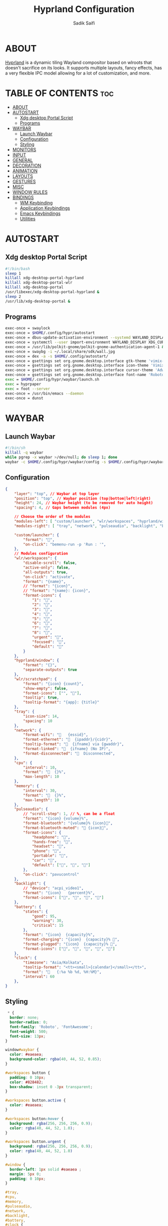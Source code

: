 #+title: Hyprland Configuration
#+author: Sadik Saifi
#+description: This is the configuration for wlroot's Hyprpland Compositors Configuration.
#+property: header-args :sh :tangle hyprland.conf
#+startup: showeverything

* ABOUT
[[https://hyprland.org/][Hyprland]] is a dynamic tiling Wayland compositor based on wlroots that doesn't sacrifice on its looks. It supports multiple layouts, fancy effects, has a very flexible IPC model allowing for a lot of customization, and more.

[[/.local/share/screenshots/hyprwm.png]]

* TABLE OF CONTENTS :toc:
- [[#about][ABOUT]]
- [[#autostart][AUTOSTART]]
  - [[#xdg-desktop-portal-script][Xdg desktop Portal Script]]
  - [[#programs][Programs]]
- [[#waybar][WAYBAR]]
  - [[#launch-waybar][Launch Waybar]]
  - [[#configuration][Configuration]]
  - [[#styling][Styling]]
- [[#monitors][MONITORS]]
- [[#input][INPUT]]
- [[#general][GENERAL]]
- [[#decoration][DECORATION]]
- [[#animation][ANIMATION]]
- [[#layouts][LAYOUTS]]
- [[#gestures][GESTURES]]
- [[#misc][MISC]]
- [[#window-rules][WINDOW RULES]]
- [[#bindings][BINDINGS]]
  - [[#wm-keybinding][WM Keybinding]]
  - [[#application-keybindings][Application Keybindings]]
  - [[#emacs-keybindings][Emacs Keybindings]]
  - [[#utilities][Utilities]]

* AUTOSTART

** Xdg desktop Portal Script

#+begin_src sh :tangle autostart
#!/bin/bash
sleep 1
killall xdg-desktop-portal-hyprland
killall xdg-desktop-portal-wlr
killall xdg-desktop-portal
/usr/libexec/xdg-desktop-portal-hyprland &
sleep 2
/usr/lib/xdg-desktop-portal &
#+end_src

** Programs

#+begin_src sh
exec-once = swaylock
exec-once = $HOME/.config/hypr/autostart
exec-once = dbus-update-activation-environment --systemd WAYLAND_DISPLAY XDG_CURRENT_DESKTOP
exec-once = systemctl --user import-environment WAYLAND_DISPLAY XDG_CURRENT_DESKTOP
exec-once = /usr/lib/polkit-gnome/polkit-gnome-authentication-agent-1 &
exec-once = swaybg -i ~/.local/share/sdk/wall.jpg
exec-once = dex -a -s $HOME/.config/autostart/ 
exec-once = gsettings set org.gnome.desktop.interface gtk-theme 'vimix-dark-doder' 
exec-once = gsettings set org.gnome.desktop.interface icon-theme 'Vimix Doder dark' 
exec-once = gsettings set org.gnome.desktop.interface cursor-theme 'Adwaita'
exec-once = gsettings set org.gnome.desktop.interface font-name 'Roboto Medium 10'
exec = $HOME/.config/hypr/waybar/launch.sh 
exec = hyprpaper 
exec = foot --server
exec-once = /usr/bin/emacs --daemon
exec-once = dunst 
#+end_src

* WAYBAR

** Launch Waybar

#+begin_src sh :tangle no
#!/bin/sh
killall -q waybar
while pgrep -x waybar >/dev/null; do sleep 1; done
waybar -c $HOME/.config/hypr/waybar/config -s $HOME/.config/hypr/waybar/style.css
#+end_src

** Configuration

#+begin_src json :tangle ./waybar/config
{
    "layer": "top", // Waybar at top layer
    "position": "top", // Waybar position (top|bottom|left|right)
    "height": 24, // Waybar height (to be removed for auto height)
    "spacing": 4, // Gaps between modules (4px)

    // Choose the order of the modules
    "modules-left": [ "custom/launcher", "wlr/workspaces", "hyprland/window", "wlr/scratchpad"],
    "modules-right": [ "tray", "network", "pulseaudio", "backlight", "battery", "clock",],

    "custom/launcher": {
        "format": "",
        "on-click": "bemenu-run -p 'Run : '",
    },
    // Modules configuration
    "wlr/workspaces": {
        "disable-scroll": false,
        "active-only": false,
        "all-outputs": true,
        "on-click": "activate",
        "format": "{name}",
        // "format": "{icon}",
        // "format": "{name}: {icon}",
        "format-icons": {
            "1": "",
            "2": "",
            "3": "",
            "4": "",
            "5": "",
            "6": "",
            "7": "",
            "8": "",
            "urgent": "",
            "focused": "",
            "default": ""
        }
    },
    "hyprland/window": {
        "format": "{}",
        "separate-outputs": true
    },
    "wlr/scratchpad": {
        "format": "{icon} {count}",
        "show-empty": false,
        "format-icons": ["", ""],
        "tooltip": true,
        "tooltip-format": "{app}: {title}"
    },
    "tray": {
        "icon-size": 14,
        "spacing": 10
    },
    "network": {
        "format-wifi": "󰖩   {essid}",
        "format-ethernet": "  {ipaddr}/{cidr}",
        "tooltip-format": "  {ifname} via {gwaddr}",
        "format-linked": "  {ifname} (No IP)",
        "format-disconnected": "󱚵  Disconnected",
    },
    "cpu": {
        "interval": 10,
        "format": "  {}%",
        "max-length": 10
    },
    "memory": {
        "interval": 30,
        "format": "  {}%",
        "max-length": 10
    },
    "pulseaudio": {
        // "scroll-step": 1, // %, can be a float
        "format": "{icon} {volume}%",
        "format-bluetooth": "{volume}% {icon}",
        "format-bluetooth-muted": " {icon}",
        "format-icons": {
            "headphone": "",
            "hands-free": "",
            "headset": "",
            "phone": "",
            "portable": "",
            "car": "",
            "default": ["", "", ""]
        },
        "on-click": "pavucontrol"
    },
    "backlight": {
        // "device": "acpi_video1",
        "format": "{icon}   {percent}%",
        "format-icons": ["󰃞", "󰃟", "󰃝", "󰃠"]
    },
    "battery": {
        "states": {
            "good": 95,
            "warning": 30,
            "critical": 15
        },
        "format": "{icon}  {capacity}%",
        "format-charging": "{icon}  {capacity}% ",
        "format-plugged": "{icon}  {capacity}% ",
        "format-icons": ["", "", "", "", ""]
    },
    "clock": {
        "timezone": "Asia/Kolkata",
        "tooltip-format": "<tt><small>{calendar}</small></tt>",
        "format": "   {:%a %b %d, %H:%M}",
        "interval": 60
    },
}
#+end_src

** Styling

#+begin_src css :tangle ./waybar/style.css
 ,* {
  border: none;
  border-radius: 0;
  font-family: 'Roboto', 'FontAwesome';
  font-weight: 500;
  font-size: 13px;
}

window#waybar {
  color: #eaeaea;
  background-color: rgba(40, 44, 52, 0.85);
}

#workspaces button {
  padding: 0 10px;
  color: #828482;
  box-shadow: inset 0 -3px transparent;
}

#workspaces button.active {
  color: #eaeaea;
}

#workspaces button:hover {
  background: rgba(256, 256, 256, 0.9);
  color: rgba(40, 44, 52, 1.0);
}

#workspaces button.urgent {
  background: rgba(256, 256, 256, 0.9);
  color: rgba(40, 44, 52, 1.0)
}

#window {
  border-left: 1px solid #eaeaea ;
  margin: 5px 0;
  padding: 0 10px;
}

#tray,
#cpu,
#memory,
#pulseaudio,
#network,
#backlight,
#battery,
#clock {
  padding: 0 10px;
}

#clock {
  padding: 0 15px 0 10px;
}

@keyframes blink {
  to {
    background-color: #eaeaea;
    color: black;
  }
}

#battery.critical:not(.charging) {
  color: #ff6c6b;
  animation-name: blink;
  animation-duration: 0.5s;
  animation-timing-function: linear;
  animation-iteration-count: infinite;
  animation-direction: alternate;
}

tooltip {
  border: 1px solid rgba(100, 114, 125, 0.5);
}

#custom-launcher {
  padding-left: 10px;
}
#+end_src

* MONITORS

#+begin_src sh
monitor = eDP-1,1920x1080@60,0x0,1
 # monitor=DP-2,2560x1440@60,2560x670,1
 # monitor=DP-3,2560x1440@60,0x0,1
#+end_src

* INPUT

#+begin_src sh
input {
    kb_layout = us
    kb_options = caps:escape
    kb_variant =
    kb_model =
    kb_rules =

    repeat_rate = 50
    repeat_delay = 240

    follow_mouse = 1

    touchpad {
        disable_while_typing = 1
        natural_scroll = true
    }

    sensitivity = 0
}
#+end_src

* GENERAL

#+begin_src sh
general {
    layout = master
    gaps_in = 6
    gaps_out = 12
    border_size = 2
    no_border_on_floating = false
    col.active_border = 0xff9aedfe
    col.inactive_border = 0x66333333
}
#+end_src

* DECORATION

#+begin_src sh
decoration {
    rounding = 2
    blur = true
    blur_size = 10
    blur_passes = 1
    blur_new_optimizations = on

    drop_shadow = true
    shadow_range = 4
    shadow_render_power = 1
    shadow_ignore_window = true
    shadow_scale = 1.0
    shadow_offset = [-10, 10]
    col.shadow = rgba(1a1a1aee)

    active_opacity = 1.0
    inactive_opacity = 1.0
}
#+end_src

* ANIMATION

#+begin_src sh
animations {
    enabled = true
    bezier = myBezier, 0.05, 0.9, 0.1, 1.05
    animation = windows, 1, 4, myBezier
    animation = windowsOut, 1, 4, default, popin 80%
    animation = border, 1, 10, default
    animation = fade, 1, 4, default
    animation = workspaces, 1, 6, default
}
#+end_src

* LAYOUTS

#+begin_src sh
master {
    new_is_master = true
}
#+end_src

* GESTURES

#+begin_src sh
gestures {
    workspace_swipe = on
    workspace_swipe_fingers = 3
    workspace_swipe_distance = 400
    workspace_swipe_forever = true
}
#+end_src

* MISC

#+begin_src sh
misc {
  disable_hyprland_logo = true
  disable_splash_rendering = true
  mouse_move_enables_dpms = true
  enable_swallow = true
  swallow_regex = ^(foot)$
}
#+end_src

* WINDOW RULES

#+begin_src sh
windowrule = unset, $TERMINAL
windowrule = tile, DesktopEditors  #only-office
windowrule = workspace 2, Brave
windowrule = tile, Spotify
windowrule = float, file_progress
windowrule = float, confirm
windowrule = float, dialog
windowrule = float, download
windowrule = float, notification
windowrule = float, error
windowrule = float, splash
windowrule = float, confirmreset
windowrule = float, title:Open File
windowrule = float, title:branchdialog
windowrule = float, Lxappearance
windowrule = float, viewnior
windowrule = float, Viewnior
windowrule = float, feh
windowrule = float, swayimg
windowrule = float, pavucontrol-qt
windowrule = float, pavucontrol
windowrule = float, file-roller
windowrule = fullscreen, wlogout
windowrule = float, title:wlogout
windowrule = fullscreen, title:wlogout
windowrule = idleinhibit focus, mpv
windowrule = float, title:^(Media viewer)$
windowrule = float, title:^(Volume Control)$
windowrule = float, title:^(Picture-in-Picture)$
windowrule = size 800 600, title:^(Volume Control)$
windowrule = move 75 44%, title:^(Volume Control)$
#+end_src

* BINDINGS

** WM Keybinding

| Keybinding              | Associated action                              |
|-------------------------+------------------------------------------------|
| MODKEY + SHIFT + Q      | Quit Hyprland                                  |
| MODKEY + SHIFT + B      | Refresh Waybar                                 |
| MODKEY + B              | toggle Waybar                                  |
| MODKEY + C              | kill active window                             |
| Lock Key                | Locks the wm                                   |
| MODKEY + 1-9            | switches to workspaces (1-9)                   |
| MODKEY + SHIFT + 1-9    | send focused window to workspace (1-9)         |
| MODKEY + H              | moves focus to left window                     |
| MODKEY + L              | moves focus to right window                    |
| MODKEY + J              | moves focus below window                       |
| MODKEY + K              | moves foucs to above window                    |
| MODKEY + SHIFT + H      | resizes window in the left                     |
| MODKEY + SHIFT + L      | resizes window in the right                    |
| MODKEY + SHIFT + J      | resizes window in the below direction          |
| MODKEY + SHIFT + K      | resizes window in the above direction          |
| MODKEY + F              | toggle floating windows                        |
| MODKEY + SHIFT + SPACE  | actual fullscreen window                       |
| MODKEY + SPACE          | full screen window kind like in monocle layout |
| MODKEY + SHIFT + RETURN | swap with master window                        |
| MODKEY + I              | Increase windows in master stack               |
| MODKEY + D              | Decrease windows in master stack               |

#+begin_src sh
$mainMod = SUPER
bind = $mainMod SHIFT, q, exit, # quit Hyperland
bind = $mainMod SHIFT, b, exec, $HOME/.config/hypr/waybar/launch.sh
bind = $mainMod, b, exec, pkill -SIGUSR1 '^waybar$' # toggle bar
bind = $mainMod, C, killactive, # Kill active window
bind = ,XK86Lock, exec, swaylock

bind = $mainMod, 1, workspace, 1
bind = $mainMod, 2, workspace, 2
bind = $mainMod, 3, workspace, 3
bind = $mainMod, 4, workspace, 4
bind = $mainMod, 5, workspace, 5
bind = $mainMod, 6, workspace, 6
bind = $mainMod, 7, workspace, 7
bind = $mainMod, 8, workspace, 8
bind = $mainMod, 9, workspace, 9
bind = $mainMod, 0, workspace, 10

bind = $mainMod SHIFT, 1, movetoworkspace, 1
bind = $mainMod SHIFT, 2, movetoworkspace, 2
bind = $mainMod SHIFT, 3, movetoworkspace, 3
bind = $mainMod SHIFT, 4, movetoworkspace, 4
bind = $mainMod SHIFT, 5, movetoworkspace, 5
bind = $mainMod SHIFT, 6, movetoworkspace, 6
bind = $mainMod SHIFT, 7, movetoworkspace, 7
bind = $mainMod SHIFT, 8, movetoworkspace, 8
bind = $mainMod SHIFT, 9, movetoworkspace, 9
bind = $mainMod SHIFT, 0, movetoworkspace, 10

bind = $mainMod, h, movefocus, l
bind = $mainMod, l, movefocus, r
bind = $mainMod, k, movefocus, u
bind = $mainMod, j, movefocus, d

bind = $mainMod SHIFT, h, resizeactive, -40 0
bind = $mainMod SHIFT, l, resizeactive, 40 0
bind = $mainMod SHIFT, k, resizeactive, 0 -40
bind = $mainMod SHIFT, j, resizeactive, 0 40
bindm = $mainMod, mouse:272, movewindow
bindm = $mainMod SHIFT, mouse:272, resizewindow

bind = $mainMod, F, togglefloating,
bind = $mainMod SHIFT, SPACE, fullscreen,0
bind = $mainMod, SPACE, fullscreen,1

bind = $mainMod SHIFT, Return, layoutmsg, swapwithmaster
bind = $mainMod, i, layoutmsg, addmaster
bind = $mainMod, d, layoutmsg, removemaster

bind = , XF86AudioLowerVolume, exec, pactl set-sink-volume @DEFAULT_SINK@ -5% # decrease volume
bind = , XF86AudioRaiseVolume, exec, pactl set-sink-volume @DEFAULT_SINK@ +5% # increase volume
bind = , XF86AudioMute, exec, pactl set-sink-mute @DEFAULT_SINK@ toggle # mute volume
bind = , XF86AudioMicMute, exec, pactl set-source-mute @DEFAULT_SOURCE@ toggle # mute mic

bind = SHIFT, XF86AudioLowerVolume, exec, playerctl previous # previous track
bind = SHIFT, XF86AudioRaiseVolume, exec, playerctl next # next track
bind = SHIFT, XF86AudioMute, exec, playerctl play-pause  # toggle track

bind = , XF86MonBrightnessUp, exec,brightnessctl -q set +5% # increase screen brightness
bind = , XF86MonBrightnessDown, exec,brightnessctl -q set 5%- # decrease screen brightnes
#+end_src

** Application Keybindings
These keybinding look weired because they are done using [[https://wiki.hyprland.org/Configuring/Binds/#submaps][submaps]](kind of keychords in emacs).

| Keybinding      | Associated action             |
|-----------------+-------------------------------|
| MODKEY + RETURN | opens default terminal        |
| MODKEY-A + F    | opens thunar file manager     |
| MODKEY-A + C    | opens VS Code                 |
| MODKEY-A + M    | opens mailspring(mail-client) |
| MODKEY-A + D    | opens discord                 |
| MODKEY-A + V    | opens virt-manager            |
| MODKEY-A + S    | opens spotify                 |
| MODKEY-A + W    | opens default browser         |
| MODKEY-A + Y    | opens my youtube instance     |

#+begin_src sh
bind = $mainMod, Return, exec, $TERMINAL
bind = SUPER, A, submap, appsubmaps
submap = appsubmaps
bind = ,f,exec,thunar
bind = ,f,submap,reset
bind = ,c,exec,code
bind = ,c,submap,reset
bind = ,m,exec,mailspring
bind = ,m,submap,reset
bind = ,d,exec,discord
bind = ,d,submap,reset
bind = ,v,exec,virt-manager
bind = ,v,submap,reset
bind = ,s,exec,spotify
bind = ,s,submap,reset
bind = ,w,exec,$BROWSER
bind = ,w,submap,reset
bind = ,y,exec,$BROWSER yt.sadiksaifi.xyz
bind = ,y,submap,reset
bind = ,h,exec,$TERMINAL -e htop
bind = ,h,submap,reset
bind=,escape,submap,reset 
submap = reset
#+end_src

** Emacs Keybindings
These keybinding look weired because they are done using [[https://wiki.hyprland.org/Configuring/Binds/#submaps][submaps]](kind of keychords in emacs).

| Keybinding   | Associated action              |
|--------------+--------------------------------|
| MODKEY-E + E | opens emacs dashboard buffer   |
| MODKEY-E + B | opens emacs ibuffer menu       |
| MODKEY-E + D | opens emacs dired file manager |
| MODKEY-E + S | opens emacs esheel             |
| MODKEY-E + V | opens emacs vterm              |

#+begin_src sh
bind = SUPER, E, submap, emacssubmaps
submap = emacssubmaps
bind = ,e,exec,emacsclient -c -a 'emacs' --eval '(dashboard-refresh-buffer)'
bind = ,e,submap,reset
bind = ,r,exec,reload-emacs-server
bind = ,r,submap,reset
bind = ,b,exec,emacsclient -c -a 'emacs' --eval '(ibuffer)'
bind = ,b,submap,reset
bind = ,d,exec,emacsclient -c -a 'emacs' --eval '(dired nil)'
bind = ,d,submap,reset
bind = ,s,exec,emacsclient -c -a 'emacs' --eval '(eshell)'
bind = ,s,submap,reset
bind = ,v,exec,emacsclient -c -a 'emacs' --eval '(+vterm/here nil)'
bind = ,v,submap,reset
bind=,escape,submap,reset 
submap = reset
#+end_src

** Utilities
- These keybinding look weired because they are done using [[https://wiki.hyprland.org/Configuring/Binds/#submaps][submaps]](kind of keychords in emacs).
- To use these bemenu utilites you will require [[https://github.com/Cloudef/bemenu][bemenu]] program itself and my [[file:~/.local/bin/][bemenu scripts]].

| Keybinding            | Associated action                        |
|-----------------------+------------------------------------------|
| MODKEY + r            | opens bemenu's run launcher              |
| Insert                | changes wallpaper                        |
| MODKEY + semicolor(;) | opens bemenu's emoji prompt              |
| MODKEY-P + X          | opens bemenu's logout-menu prompt        |
| MODKEY-P + S          | opens bemenu's search prompt             |
| MODKEY-P + W          | opens bemenu's wifi prompt               |
| MODKEY-P + B          | opens bemenu's bluetooth prompt          |
| MODKEY-P + E          | opens bemenu's edit config prompt        |
| MODKEY-P + T          | opens bemenu's tmux sessions prompt      |
| MODKEY-P + SHIFT-T    | opens bemenu's tailwind search prompt    |
| MODKEY-P + I          | opens bemenu's package install prompt    |
| MODKEY-P + U          | opens bemenu's package uninstall prompt  |
| Print                 | opens bemenu's screenshot utility prompt |
| MODKEY-P + P          | opens hyprpicker                         |
| MODKEY-P + P          | opens hyprpicker                         |

#+begin_src sh
bind = $mainMod, r, exec, bemenu-run -p 'Run:'
bind = $mainMod,semicolon, exec, bemenu-emoji
bind = ,Insert,exec,bemenu-wallchange
bind = ,Print,exec,bemenu-shot
bind = SUPER, P, submap, menusubmap
submap = menusubmap
bind = ,x,exec,bemenu-logout
bind = ,x,submap,reset
bind = ,s,exec,bemenu-search
bind = ,s,submap,reset
bind = ,n,exec,bemenu-wifi
bind = ,n,submap,reset
bind = ,e,exec,bemenu-editconf
bind = ,e,submap,reset
bind = ,t,exec,bemenu-tailwindsearch
bind = ,t,submap,reset
bind = ,b,exec,bemenu-bluetooth -l 5
bind = ,b,submap,reset
bind = ,i,exec,bemenu-install
bind = ,i,submap,reset
bind = ,u,exec,bemenu-uninstall
bind = ,u,submap,reset
bind = ,p,exec,hyprpicker -a -n
bind = ,p,submap,reset
bind=,escape,submap,reset 
submap = reset
#+end_src

